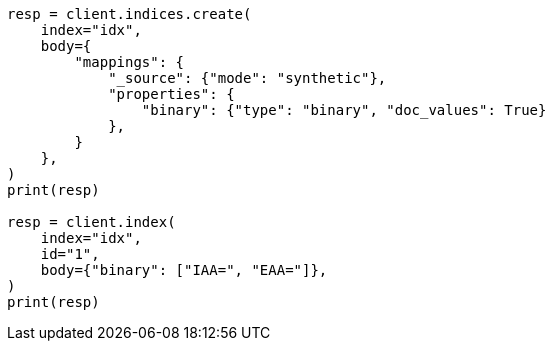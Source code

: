 // mapping/types/binary.asciidoc:68

[source, python]
----
resp = client.indices.create(
    index="idx",
    body={
        "mappings": {
            "_source": {"mode": "synthetic"},
            "properties": {
                "binary": {"type": "binary", "doc_values": True}
            },
        }
    },
)
print(resp)

resp = client.index(
    index="idx",
    id="1",
    body={"binary": ["IAA=", "EAA="]},
)
print(resp)
----